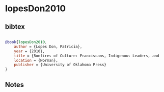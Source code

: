 * lopesDon2010




** bibtex

#+NAME: bibtex
#+BEGIN_SRC bibtex

@book{lopesDon2010,
    author = {Lopes Don, Patricia},
    year = {2010},
    title = {Bonfires of Culture: Franciscans, Indigenous Leaders, and Inquisition in Early Mexico, 1524–1540},
    location = {Norman},
    publisher = {University of Oklahoma Press}
}

#+END_SRC




** Notes

